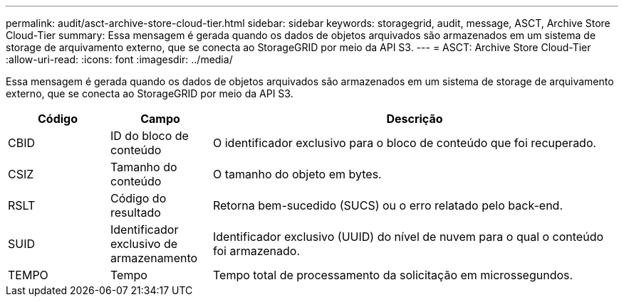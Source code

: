---
permalink: audit/asct-archive-store-cloud-tier.html 
sidebar: sidebar 
keywords: storagegrid, audit, message, ASCT, Archive Store Cloud-Tier 
summary: Essa mensagem é gerada quando os dados de objetos arquivados são armazenados em um sistema de storage de arquivamento externo, que se conecta ao StorageGRID por meio da API S3. 
---
= ASCT: Archive Store Cloud-Tier
:allow-uri-read: 
:icons: font
:imagesdir: ../media/


[role="lead"]
Essa mensagem é gerada quando os dados de objetos arquivados são armazenados em um sistema de storage de arquivamento externo, que se conecta ao StorageGRID por meio da API S3.

[cols="1a,1a,4a"]
|===
| Código | Campo | Descrição 


 a| 
CBID
 a| 
ID do bloco de conteúdo
 a| 
O identificador exclusivo para o bloco de conteúdo que foi recuperado.



 a| 
CSIZ
 a| 
Tamanho do conteúdo
 a| 
O tamanho do objeto em bytes.



 a| 
RSLT
 a| 
Código do resultado
 a| 
Retorna bem-sucedido (SUCS) ou o erro relatado pelo back-end.



 a| 
SUID
 a| 
Identificador exclusivo de armazenamento
 a| 
Identificador exclusivo (UUID) do nível de nuvem para o qual o conteúdo foi armazenado.



 a| 
TEMPO
 a| 
Tempo
 a| 
Tempo total de processamento da solicitação em microssegundos.

|===